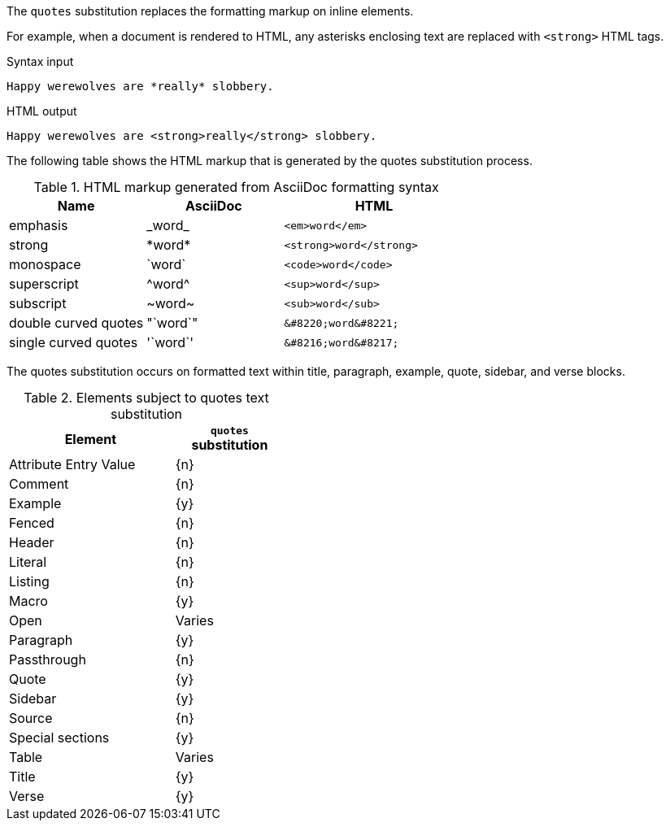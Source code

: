 ////
Included in:

- user-manual: Text Substitutions: quotes
////

The `quotes` substitution replaces the formatting markup on inline elements.

For example, when a document is rendered to HTML, any asterisks enclosing text are replaced with `<strong>` HTML tags.

.Syntax input
----
Happy werewolves are *really* slobbery.
----

.HTML output
----
Happy werewolves are <strong>really</strong> slobbery.
----

The following table shows the HTML markup that is generated by the quotes substitution process.

.HTML markup generated from AsciiDoc formatting syntax
[cols="3,^3,^4l"]
|===
|Name |AsciiDoc |HTML

|emphasis
|pass:[_word_]
|<em>word</em>

|strong
|pass:[*word*]
|<strong>word</strong>

|monospace
|pass:[`word`]
|<code>word</code>

|superscript
|pass:[^word^]
|<sup>word</sup>

|subscript
|pass:[~word~]
|<sub>word</sub>

|double curved quotes
|pass:["`word`"]
|&#8220;word&#8221;

|single curved quotes
|pass:['`word`']
|&#8216;word&#8217;
|===

The quotes substitution occurs on formatted text within title, paragraph, example, quote, sidebar, and verse blocks.

.Elements subject to quotes text substitution
[width="40%", cols="3,^2"]
|===
|Element | `quotes` substitution

|Attribute Entry Value |{n}

|Comment |{n}

|Example |{y}

|Fenced |{n}

|Header |{n}

|Literal |{n}

|Listing |{n}

|Macro |{y}

|Open |Varies

|Paragraph |{y}

|Passthrough |{n}

|Quote |{y}

|Sidebar |{y}

|Source |{n}

|Special sections |{y}

|Table |Varies

|Title |{y}

|Verse |{y}
|===
